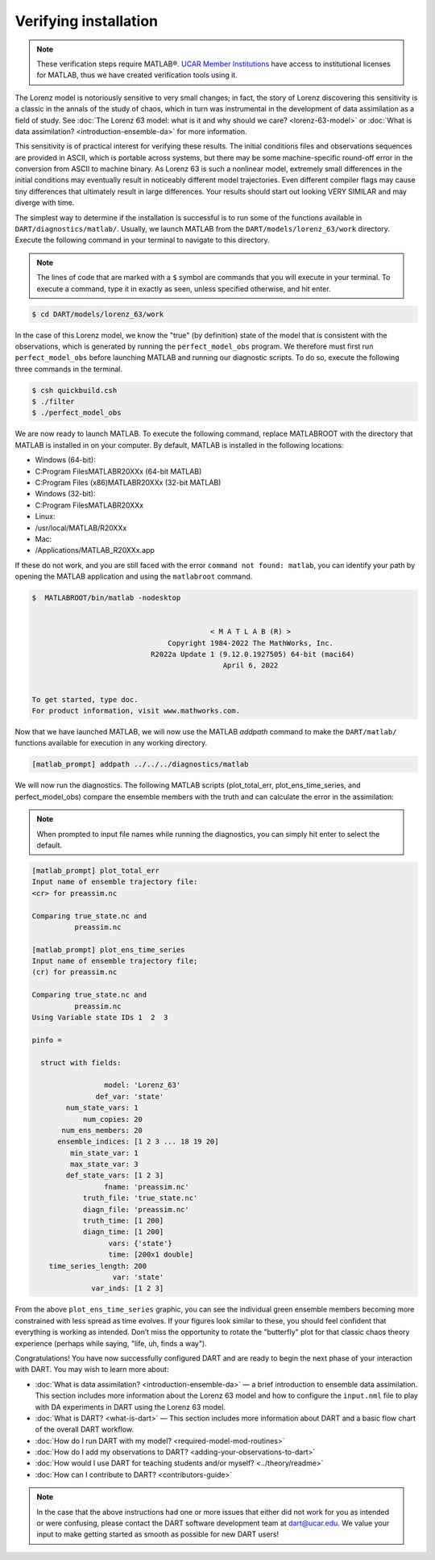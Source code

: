 ######################
Verifying installation
######################

.. note:: These verification steps require MATLAB®. `UCAR Member Institutions
          <https://www.ucar.edu/who-we-are/membership-governance/member-institutions>`_
          have access to institutional licenses for MATLAB, thus we have
          created verification tools using it.

The Lorenz model is notoriously sensitive to very small changes; in
fact, the story of Lorenz discovering this sensitivity is a classic in
the annals of the study of chaos, which in turn was instrumental in the
development of data assimilation as a field of study. See :doc:`The Lorenz 63
model: what is it and why should we care? <lorenz-63-model>` or :doc:`What is
data assimilation? <introduction-ensemble-da>` for more information.

This sensitivity is of practical interest for verifying these results.
The initial conditions files and observations sequences are provided in
ASCII, which is portable across systems, but there may be some
machine-specific round-off error in the conversion from ASCII to machine
binary. As Lorenz 63 is such a nonlinear model, extremely small
differences in the initial conditions may eventually result in
noticeably different model trajectories. Even different compiler flags
may cause tiny differences that ultimately result in large differences.
Your results should start out looking VERY SIMILAR and may diverge with
time.

The simplest way to determine if the installation is successful is to
run some of the functions available in ``DART/diagnostics/matlab/``.
Usually, we launch MATLAB from the ``DART/models/lorenz_63/work`` directory.
Execute the following command in your terminal to navigate to this directory.

.. note:: The lines of code that are marked with a ``$`` symbol are commands that
          you will execute in your terminal. To execute a command, type it in
          exactly as seen, unless specified otherwise, and hit enter.

.. code-block:: bash

   $ cd DART/models/lorenz_63/work

In the case of this Lorenz model, we know the "true" (by definition)
state of the model that is consistent with the observations, which is
generated by running the ``perfect_model_obs`` program. We therefore must first
run ``perfect_model_obs`` before launching MATLAB and running our diagnostic
scripts. To do so, execute the following three commands in the terminal.

.. code-block:: bash

   $ csh quickbuild.csh
   $ ./filter
   $ ./perfect_model_obs

We are now ready to launch MATLAB. To execute the following command, replace
MATLABROOT with the directory that MATLAB is installed in on your computer. By
default, MATLAB is installed in the following locations:

* Windows (64-bit):
* C:\Program Files\MATLAB\R20XXx (64-bit MATLAB)
* C:\Program Files (x86)\MATLAB\R20XXx (32-bit MATLAB)

* Windows (32-bit):
* C:\Program Files\MATLAB\R20XXx

* Linux:
* /usr/local/MATLAB/R20XXx

* Mac:
* /Applications/MATLAB_R20XXx.app

If these do not work, and you are still faced with the error ``command not
found: matlab``, you can identify your path by opening the MATLAB application
and using the ``matlabroot`` command.

.. code-block:: bash

   $  MATLABROOT/bin/matlab -nodesktop


                                             < M A T L A B (R) >
                                   Copyright 1984-2022 The MathWorks, Inc.
                               R2022a Update 1 (9.12.0.1927505) 64-bit (maci64)
                                                April 6, 2022


   To get started, type doc.
   For product information, visit www.mathworks.com.

Now that we have launched MATLAB, we will now use the MATLAB *addpath* command
to make the ``DART/matlab/`` functions available for execution in any working
directory.

.. code-block:: bash

     [matlab_prompt] addpath ../../../diagnostics/matlab

We will now run the diagnostics. The following MATLAB scripts (plot_total_err,
plot_ens_time_series, and perfect_model_obs) compare the ensemble members with
the truth and can calculate the error in the assimilation:

.. note:: When prompted to input file names while running the diagnostics, you
          can simply hit enter to select the default.

.. code-block:: bash

   [matlab_prompt] plot_total_err
   Input name of ensemble trajectory file:
   <cr> for preassim.nc

   Comparing true_state.nc and
             preassim.nc

   [matlab_prompt] plot_ens_time_series
   Input name of ensemble trajectory file;
   (cr) for preassim.nc

   Comparing true_state.nc and
             preassim.nc
   Using Variable state IDs 1  2  3

   pinfo =

     struct with fields:

                    model: 'Lorenz_63'
                  def_var: 'state'
           num_state_vars: 1
               num_copies: 20
          num_ens_members: 20
         ensemble_indices: [1 2 3 ... 18 19 20]
            min_state_var: 1
            max_state_var: 3
           def_state_vars: [1 2 3]
                    fname: 'preassim.nc'
               truth_file: 'true_state.nc'
               diagn_file: 'preassim.nc'
               truth_time: [1 200]
               diagn_time: [1 200]
                     vars: {'state'}
                     time: [200x1 double]
       time_series_length: 200
                      var: 'state'
                 var_inds: [1 2 3]


|lorenz_63_total_err|
|lorenz_63_ens_time_series|

From the above ``plot_ens_time_series`` graphic, you can see the
individual green ensemble members becoming more constrained with less
spread as time evolves. If your figures look similar to these, you
should feel confident that everything is working as intended. Don’t miss
the opportunity to rotate the "butterfly" plot for that classic chaos
theory experience (perhaps while saying, "life, uh, finds a way").

Congratulations! You have now successfully configured DART and are ready
to begin the next phase of your interaction with DART. You may wish to
learn more about:

-  :doc:`What is data assimilation? <introduction-ensemble-da>` — a brief introduction to
   ensemble data assimilation. This section includes more information
   about the Lorenz 63 model and how to configure the ``input.nml`` file
   to play with DA experiments in DART using the Lorenz 63 model.
-  :doc:`What is DART? <what-is-dart>` — This section includes more
   information about DART and a basic flow chart of the overall DART
   workflow.
-  :doc:`How do I run DART with my model? <required-model-mod-routines>`
-  :doc:`How do I add my observations to DART? <adding-your-observations-to-dart>`
-  :doc:`How would I use DART for teaching students and/or
   myself? <../theory/readme>`
-  :doc:`How can I contribute to DART? <contributors-guide>`

.. note::

   In the case that the above instructions had one or more issues that either
   did not work for you as intended or were confusing, please contact the DART
   software development team at dart@ucar.edu. We value your input to make
   getting started as smooth as possible for new DART users!


.. |lorenz_63_total_err| image:: images/lorenz_63_total_err.png
   :width: 100%

.. |lorenz_63_ens_time_series| image:: images/lorenz_63_ens_time_series.png
   :width: 100%
